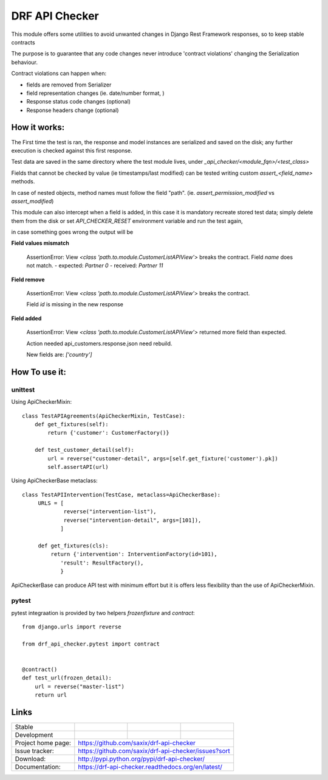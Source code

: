 ================================
DRF API Checker
================================

.. image:: https://badge.fury.io/py/drf-api-checker.png
    :target: http://badge.fury.io/py/drf-api-checker

.. image:: https://travis-ci.org/saxix/drf-api-checker.png?branch=master
        :target: https://travis-ci.org/saxix/drf-api-checker

.. image:: https://pypip.in/d/drf-api-checker/badge.png
        :target: https://pypi.python.org/pypi/drf-api-checker


This module offers some utilities to avoid unwanted changes in Django Rest Framework responses,
so to keep stable contracts

The purpose is to guarantee that any code changes never introduce 'contract violations'
changing the Serialization behaviour.


Contract violations can happen when:

- fields are removed from Serializer
- field representation changes (ie. date/number format, )
- Response status code changes (optional)
- Response headers change (optional)


How it works:
-------------

The First time the test is ran, the response and model instances are serialized and
saved on the disk; any further execution is checked against this first response.

Test data are saved in the same directory where the test module lives,
under `_api_checker/<module_fqn>/<test_class>`

Fields that cannot be checked by value (ie timestamps/last modified) can be tested writing
custom `assert_<field_name>` methods.

In case of nested objects, method names must follow the field "path".
(ie. `assert_permission_modified` vs `assert_modified`)

This module can also intercept when a field is added,
in this case it is mandatory recreate stored test data; simply delete them from the disk
or set `API_CHECKER_RESET` environment variable and run the test again,


in case something goes wrong the output will be

**Field values mismatch**

    ::

    AssertionError: View `<class 'path.to.module.CustomerListAPIView'>` breaks the contract.
    Field `name` does not match.
    - expected: `Partner 0`
    - received: `Partner 11`

**Field remove**

    ::

    AssertionError: View `<class 'path.to.module.CustomerListAPIView'>` breaks the contract.

    Field `id` is missing in the new response


**Field added**


    ::

    AssertionError: View `<class 'path.to.module.CustomerListAPIView'>` returned more field than expected.

    Action needed api_customers.response.json need rebuild.

    New fields are:
    `['country']`


How To use it:
--------------

unittest
~~~~~~~~

Using ApiCheckerMixin::

    class TestAPIAgreements(ApiCheckerMixin, TestCase):
        def get_fixtures(self):
            return {'customer': CustomerFactory()}

        def test_customer_detail(self):
            url = reverse("customer-detail", args=[self.get_fixture('customer').pk])
            self.assertAPI(url)


Using ApiCheckerBase metaclass::

   class TestAPIIntervention(TestCase, metaclass=ApiCheckerBase):
        URLS = [
                reverse("intervention-list"),
                reverse("intervention-detail", args=[101]),
               ]

        def get_fixtures(cls):
            return {'intervention': InterventionFactory(id=101),
               'result': ResultFactory(),
               }

ApiCheckerBase can produce API test with minimum effort but it is offers less flexibility
than the use of ApiCheckerMixin.

pytest
~~~~~~

pytest integraation is provided by two helpers `frozenfixture` and `contract`::

    from django.urls import reverse

    from drf_api_checker.pytest import contract


    @contract()
    def test_url(frozen_detail):
        url = reverse("master-list")
        return url




Links
-----

+--------------------+----------------+--------------+----------------------------+
| Stable             | |master-build| | |master-cov| |                            |
+--------------------+----------------+--------------+----------------------------+
| Development        | |dev-build|    | |dev-cov|    |                            |
+--------------------+----------------+--------------+----------------------------+
| Project home page: | https://github.com/saxix/drf-api-checker                   |
+--------------------+------------------------------------------------------------+
| Issue tracker:     | https://github.com/saxix/drf-api-checker/issues?sort       |
+--------------------+------------------------------------------------------------+
| Download:          | http://pypi.python.org/pypi/drf-api-checker/               |
+--------------------+------------------------------------------------------------+
| Documentation:     | https://drf-api-checker.readthedocs.org/en/latest/         |
+--------------------+------------------------------------------------------------+


.. |master-build| image:: https://secure.travis-ci.org/saxix/drf-api-checker.png?branch=master
                    :target: http://travis-ci.org/saxix/drf-api-checker/

.. |master-cov| image:: https://codecov.io/gh/saxix/drf-api-checker/branch/master/graph/badge.svg
                    :target: https://codecov.io/gh/saxix/drf-api-checker

.. |dev-build| image:: https://secure.travis-ci.org/saxix/drf-api-checker.png?branch=develop
                  :target: http://travis-ci.org/saxix/drf-api-checker/

.. |dev-cov| image:: https://codecov.io/gh/saxix/drf-api-checker/branch/develop/graph/badge.svg
                    :target: https://codecov.io/gh/saxix/drf-api-checker



